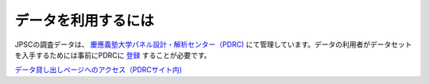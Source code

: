 =======================
データを利用するには
=======================

JPSCの調査データは、 `慶應義塾大学パネル設計・解析センター（PDRC) <https://www.pdrc.keio.ac.jp/>`_ にて管理しています。データの利用者がデータセットを入手するためには事前にPDRCに `登録 <https://www.pdrc.keio.ac.jp/pdrc/>`_ することが必要です。 

`データ貸し出しページへのアクセス（PDRCサイト内) <https://www.pdrc.keio.ac.jp/paneldata/howto/>`_
